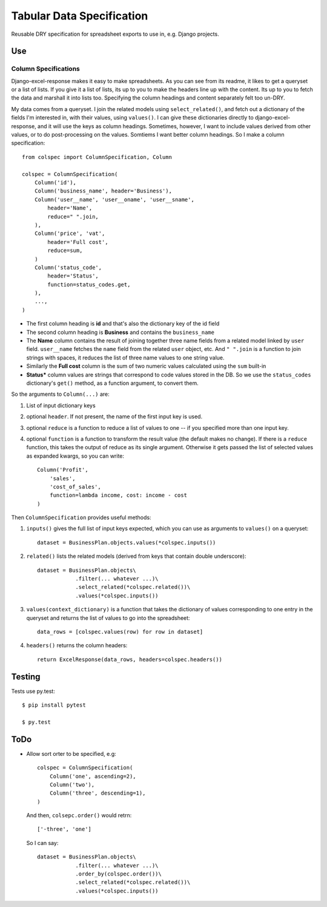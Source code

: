 Tabular Data Specification
==========================

Reusable DRY specification for spreadsheet exports to use in, e.g.
Django projects.

-----
Use
-----


Column Specifications
---------------------


Django-excel-response makes it easy to make spreadsheets.  As you can see from
its readme, it likes to get a queryset or a list of lists. If you give it a
list of lists, its up to you to make the headers line up with the content.  Its
up to you to fetch the data and marshall it into lists too.  Specifying the
column headings and content separately felt too un-DRY. 

My data comes from a  queryset. I join the related models using
``select_related()``, and fetch out a dictionary of the fields I'm interested
in, with their values, using ``values()``.  I can give these dictionaries
directly to django-excel-response, and it will use the keys as column headings.
Sometimes, however, I want to include values derived from other values, or to
do post-processing on the values. Somtiems I want better column headings.  So I
make a column specification::

    from colspec import ColumnSpecification, Column

    colspec = ColumnSpecification(
        Column('id'),
        Column('business_name', header='Business'),
        Column('user__name', 'user__oname', 'user__sname',
            header='Name',
            reduce=" ".join,
        ),
        Column('price', 'vat', 
            header='Full cost', 
            reduce=sum,
        )
        Column('status_code',
            header='Status', 
            function=status_codes.get,
        ),
        ...,
    )

- The first column heading is **id** and that's also the dictionary
  key of the id field

- The second column heading is **Business** and contains the ``business_name``

- The **Name** column contains the result of joining together three name fields
  from a related model linked by ``user`` field.  ``user__name`` fetches the
  ``name`` field from the related ``user`` object, etc.  And ``" ".join`` is a
  function to join strings with spaces, it reduces the list of three name
  values to one string value.

- Similarly the **Full cost** column is the sum of two numeric values
  calculated using the ``sum`` built-in

- **Status*** column values are strings that correspond to code values stored
  in the DB. So we use the ``status_codes`` dictionary's ``get()`` method, as a
  function argument, to convert them.


So the arguments to ``Column(...)`` are:

1. List of input dictionary keys

2. optional ``header``. If not present, the name of the first input key is used.

3. optional ``reduce`` is a function to reduce a list of values to one -- if
   you specified more than one input key.

4. optional ``function`` is a function to transform the result value
   (the default makes no change). If there is a ``reduce`` function, this
   takes the output of reduce as its single argument. Otherwise it gets
   passed the list of selected values as expanded kwargs, so you can
   write::

       Column('Profit', 
           'sales', 
           'cost_of_sales', 
           function=lambda income, cost: income - cost
       )

Then ``ColumnSpecification`` provides useful methods:

1. ``inputs()`` gives the full list of input keys expected,
   which you can use as arguments to ``values()`` on a queryset::

      dataset = BusinessPlan.objects.values(*colspec.inputs())

2. ``related()`` lists the related models (derived from keys
   that contain double underscore)::

      dataset = BusinessPlan.objects\
                  .filter(... whatever ...)\
                  .select_related(*colspec.related())\
                  .values(*colspec.inputs())

3. ``values(context_dictionary)`` is a function that takes 
   the dictionary of values corresponding to one entry in 
   the queryset and returns the list of values to go into 
   the spreadsheet::

        data_rows = [colspec.values(row) for row in dataset]

4. ``headers()`` returns the column headers::

    return ExcelResponse(data_rows, headers=colspec.headers())


--------
Testing
--------

Tests use py.test::

  $ pip install pytest

  $ py.test



--------
ToDo
--------

- Allow sort orter to be specified, e.g::

    colspec = ColumnSpecification(
        Column('one', ascending=2),
        Column('two'),
        Column('three', descending=1),
    )

  And then, ``colsepc.order()`` would retrn::

    ['-three', 'one']

  So I can say::

      dataset = BusinessPlan.objects\
                  .filter(... whatever ...)\
                  .order_by(colspec.order())\
                  .select_related(*colspec.related())\
                  .values(*colspec.inputs())

